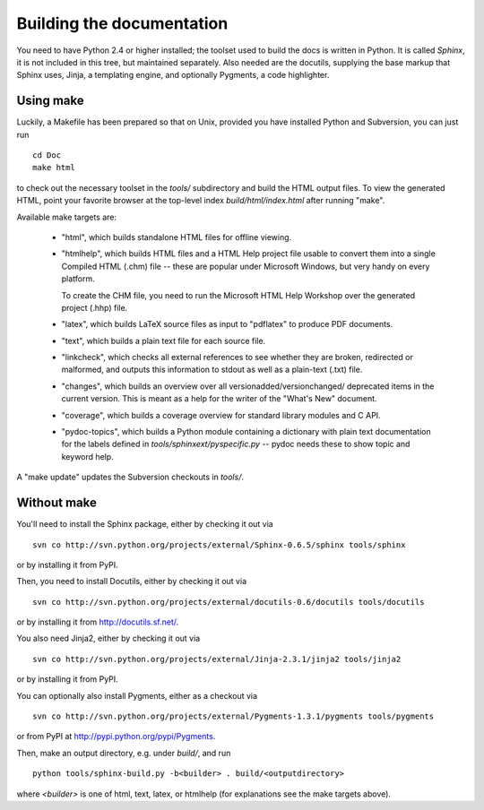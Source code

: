 Building the documentation
==========================

You need to have Python 2.4 or higher installed; the toolset used to build the
docs is written in Python.  It is called *Sphinx*, it is not included in this
tree, but maintained separately.  Also needed are the docutils, supplying the
base markup that Sphinx uses, Jinja, a templating engine, and optionally
Pygments, a code highlighter.


Using make
----------

Luckily, a Makefile has been prepared so that on Unix, provided you have
installed Python and Subversion, you can just run ::

   cd Doc
   make html

to check out the necessary toolset in the `tools/` subdirectory and build the
HTML output files.  To view the generated HTML, point your favorite browser at
the top-level index `build/html/index.html` after running "make".

Available make targets are:

 * "html", which builds standalone HTML files for offline viewing.

 * "htmlhelp", which builds HTML files and a HTML Help project file usable to
   convert them into a single Compiled HTML (.chm) file -- these are popular
   under Microsoft Windows, but very handy on every platform.

   To create the CHM file, you need to run the Microsoft HTML Help Workshop
   over the generated project (.hhp) file.

 * "latex", which builds LaTeX source files as input to "pdflatex" to produce
   PDF documents.

 * "text", which builds a plain text file for each source file.

 * "linkcheck", which checks all external references to see whether they are
   broken, redirected or malformed, and outputs this information to stdout
   as well as a plain-text (.txt) file.

 * "changes", which builds an overview over all versionadded/versionchanged/
   deprecated items in the current version. This is meant as a help for the
   writer of the "What's New" document.

 * "coverage", which builds a coverage overview for standard library modules
   and C API.

 * "pydoc-topics", which builds a Python module containing a dictionary with
   plain text documentation for the labels defined in
   `tools/sphinxext/pyspecific.py` -- pydoc needs these to show topic and
   keyword help.

A "make update" updates the Subversion checkouts in `tools/`.


Without make
------------

You'll need to install the Sphinx package, either by checking it out via ::

   svn co http://svn.python.org/projects/external/Sphinx-0.6.5/sphinx tools/sphinx

or by installing it from PyPI.

Then, you need to install Docutils, either by checking it out via ::

   svn co http://svn.python.org/projects/external/docutils-0.6/docutils tools/docutils

or by installing it from http://docutils.sf.net/.

You also need Jinja2, either by checking it out via ::

   svn co http://svn.python.org/projects/external/Jinja-2.3.1/jinja2 tools/jinja2

or by installing it from PyPI.

You can optionally also install Pygments, either as a checkout via ::

   svn co http://svn.python.org/projects/external/Pygments-1.3.1/pygments tools/pygments

or from PyPI at http://pypi.python.org/pypi/Pygments.


Then, make an output directory, e.g. under `build/`, and run ::

   python tools/sphinx-build.py -b<builder> . build/<outputdirectory>

where `<builder>` is one of html, text, latex, or htmlhelp (for explanations see
the make targets above).

